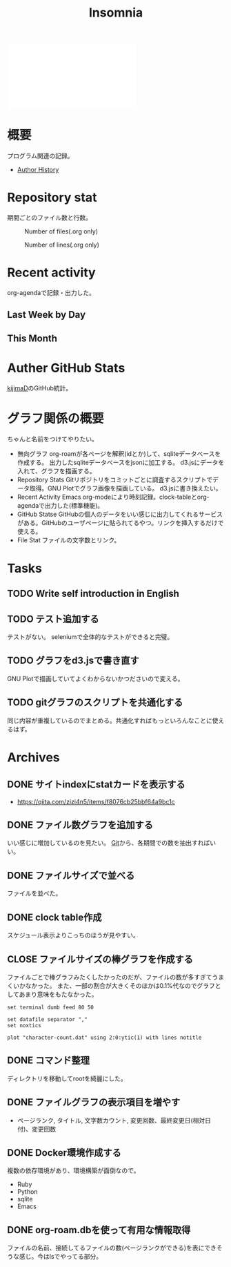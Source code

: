 :PROPERTIES:
:ID:       2709c815-cd38-4679-86e8-ff2d3b8817e4
:END:
#+title: Insomnia

#+caption: ページ間のリンクを示す
#+BEGIN_EXPORT html
<script defer src='https://cdnjs.cloudflare.com/ajax/libs/d3/7.2.1/d3.min.js' integrity='sha512-wkduu4oQG74ySorPiSRStC0Zl8rQfjr/Ty6dMvYTmjZw6RS5bferdx8TR7ynxeh79ySEp/benIFFisKofMjPbg==' crossorigin='anonymous' referrerpolicy='no-referrer'></script>
<script defer src='js/graph.js'></script>

<div id="main-graph">
  <svg>
  <defs>
    <filter x="0" y="0" width="1" height="1" id="solid">
      <feflood flood-color="#f7f7f7" flood-opacity="0.9"></feflood>
      <fecomposite in="SourceGraphic" operator="xor"></fecomposite>
    </filter>
  </defs>
  <rect id="base_rect" width="100%" height="100%" fill="#ffffff"></rect>
  </svg>
</div>
#+END_EXPORT
* 概要
プログラム関連の記録。

- [[id:a0f58a2a-e92d-496e-9c81-dc5401ab314f][Author History]]
* Repository stat
期間ごとのファイル数と行数。

#+CAPTION: Number of files(.org only)
#+ATTR_HTML: :alt Number of files image :title Files :align right
[[./git-file.png]]

#+CAPTION: Number of lines(.org only)
#+ATTR_HTML: :alt Number of lines image :title Lines :align right
[[./git-line.png]]
* Recent activity
org-agendaで記録・出力した。
** Last Week by Day
#+BEGIN: clocktable :maxlevel 3 :scope agenda :tags "" :block lastweek :step day :stepskip0 true :fileskip0 true
#+END:
** This Month
#+BEGIN: clocktable :maxlevel 3 :scope agenda :tags "" :block thismonth :step month :stepskip0 true :fileskip0 true
#+END:
** COMMENT Last 30 days log
# あまり意味がない気がするので非表示にしている。
#+BEGIN_EXPORT html
<iframe src="./agenda.html"
        style="width: 100%;"></iframe>
#+END_EXPORT
* Auther GitHub Stats
[[https:github.com/kijimaD][kijimaD]]のGitHub統計。

#+BEGIN_EXPORT html
<!- profile details ->
<a href="https://github.com/kijimad">
  <img src="https://github-profile-summary-cards.vercel.app/api/cards/profile-details?username=kijimad&theme=default" />
</a>

<!- user stats ->
<a href="https://github.com/kijimad">
  <img src="https://github-profile-summary-cards.vercel.app/api/cards/stats?username=kijimad&theme=default" />
</a>

<!- commits hour ->
<a href="https://github.com/kijimad">
  <img src="https://github-profile-summary-cards.vercel.app/api/cards/productive-time?username=kijimad&theme=default" />
</a>

<!- most commit language ->
<a href="https://github.com/kijimad">
  <img src="https://github-profile-summary-cards.vercel.app/api/cards/most-commit-language?username=kijimad&theme=default" />
</a>

<!- most used language ->
<a href="https://github.com/kijimad">
  <img src="https://github-readme-stats.vercel.app/api/top-langs/?username=kijimad&layout=compact&langs_count=10&border_color=ffffff">
</a>
#+END_EXPORT
* グラフ関係の概要
ちゃんと名前をつけてやりたい。
- 無向グラフ
  org-roamが各ページを解釈(idとか)して、sqliteデータベースを作成する。
  出力したsqliteデータベースをjsonに加工する。
  d3.jsにデータを入れて、グラフを描画する。
- Repository Stats
  Gitリポジトリをコミットごとに調査するスクリプトでデータ取得。GNU Plotでグラフ画像を描画している。
  d3.jsに書き換えたい。
- Recent Activity
  Emacs org-modeにより時刻記録。clock-tableとorg-agendaで出力した(標準機能)。
- GitHub Statse GitHubの個人のデータをいい感じに出力してくれるサービスがある。GitHubのユーザページに貼られてるやつ。リンクを挿入するだけで使える。
- File Stat
  ファイルの文字数とリンク。
* Tasks
** TODO Write self introduction in English
** TODO テスト追加する
テストがない。
seleniumで全体的なテストができると完璧。
** TODO グラフをd3.jsで書き直す
GNU Plotで描画していてよくわからないかつださいので変える。
** TODO gitグラフのスクリプトを共通化する
同じ内容が重複しているのでまとめる。共通化すればもっといろんなことに使えるはず。
* Archives
** DONE サイトindexにstatカードを表示する
CLOSED: [2021-09-25 Sat 00:19]
:LOGBOOK:
CLOCK: [2021-09-25 Sat 00:10]--[2021-09-25 Sat 00:19] =>  0:09
:END:
- https://qiita.com/zizi4n5/items/f8076cb25bbf64a9bc1c
** DONE ファイル数グラフを追加する
いい感じに増加しているのを見たい。
[[id:90c6b715-9324-46ce-a354-63d09403b066][Git]]から、各期間での数を抽出すればいい。
** DONE ファイルサイズで並べる
CLOSED: [2021-09-10 Fri 17:49]
ファイルを並べた。
** DONE clock table作成
CLOSED: [2021-09-23 Thu 14:50]
:LOGBOOK:
CLOCK: [2021-09-23 Thu 13:48]--[2021-09-23 Thu 13:56] =>  0:08
CLOCK: [2021-09-23 Thu 12:26]--[2021-09-23 Thu 13:28] =>  1:02
CLOCK: [2021-09-23 Thu 11:29]--[2021-09-23 Thu 11:57] =>  0:28
CLOCK: [2021-09-23 Thu 11:14]--[2021-09-23 Thu 11:17] =>  0:03
:END:
スケジュール表示よりこっちのほうが見やすい。
** CLOSE ファイルサイズの棒グラフを作成する
CLOSED: [2021-09-23 Thu 22:26]
:LOGBOOK:
CLOCK: [2021-09-23 Thu 22:06]--[2021-09-23 Thu 22:26] =>  0:20
CLOCK: [2021-09-23 Thu 21:16]--[2021-09-23 Thu 21:41] =>  0:25
:END:

ファイルごとで棒グラフみたくしたかったのだが、ファイルの数が多すぎてうまくいかなかった。
また、一部の割合が大きくそのほかは0.1%代なのでグラフとしてあまり意味をもたなかった。

#+begin_src shell
set terminal dumb feed 80 50

set datafile separator ","
set noxtics

plot "character-count.dat" using 2:0:ytic(1) with lines notitle
#+end_src
** DONE コマンド整理
CLOSED: [2021-12-28 Tue 20:08]
:LOGBOOK:
CLOCK: [2021-12-28 Tue 18:38]--[2021-12-28 Tue 20:08] =>  1:30
:END:
ディレクトリを移動してrootを綺麗にした。
** DONE ファイルグラフの表示項目を増やす
CLOSED: [2022-01-04 Tue 12:46]
- ページランク, タイトル, 文字数カウント, 変更回数、最終変更日(相対日付)、変更回数
** DONE Docker環境作成する
CLOSED: [2022-01-04 Tue 12:46]
:LOGBOOK:
CLOCK: [2021-12-30 Thu 21:35]--[2021-12-30 Thu 23:01] =>  1:26
:END:
複数の依存環境があり、環境構築が面倒なので。

- Ruby
- Python
- sqlite
- Emacs
** DONE org-roam.dbを使って有用な情報取得
CLOSED: [2022-01-04 Tue 12:46]
:LOGBOOK:
:END:
ファイルの名前、接続してるファイルの数(ページランクができる)を表にできそうな感じ。今はlsでやってる部分。
